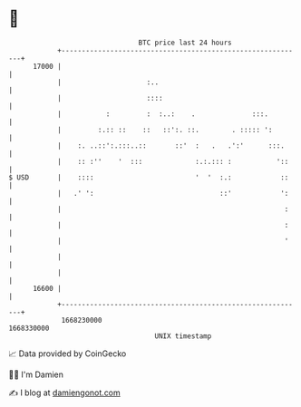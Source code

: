 * 👋

#+begin_example
                                   BTC price last 24 hours                    
               +------------------------------------------------------------+ 
         17000 |                                                            | 
               |                     :..                                    | 
               |                     ::::                                   | 
               |           :         :  :..:    .              :::.         | 
               |         :.:: ::    ::   ::':. ::.        . ::::: ':        | 
               |    :. ..::':.:::..::       ::'  :   .   .':'      :::.     | 
               |    :: :''    '  :::             :.:.::: :           '::    | 
   $ USD       |    ::::                         '  '  :.:            ::    | 
               |   .' ':                               ::'            ':    | 
               |                                                       :    | 
               |                                                       :    | 
               |                                                       '    | 
               |                                                            | 
               |                                                            | 
         16600 |                                                            | 
               +------------------------------------------------------------+ 
                1668230000                                        1668330000  
                                       UNIX timestamp                         
#+end_example
📈 Data provided by CoinGecko

🧑‍💻 I'm Damien

✍️ I blog at [[https://www.damiengonot.com][damiengonot.com]]
